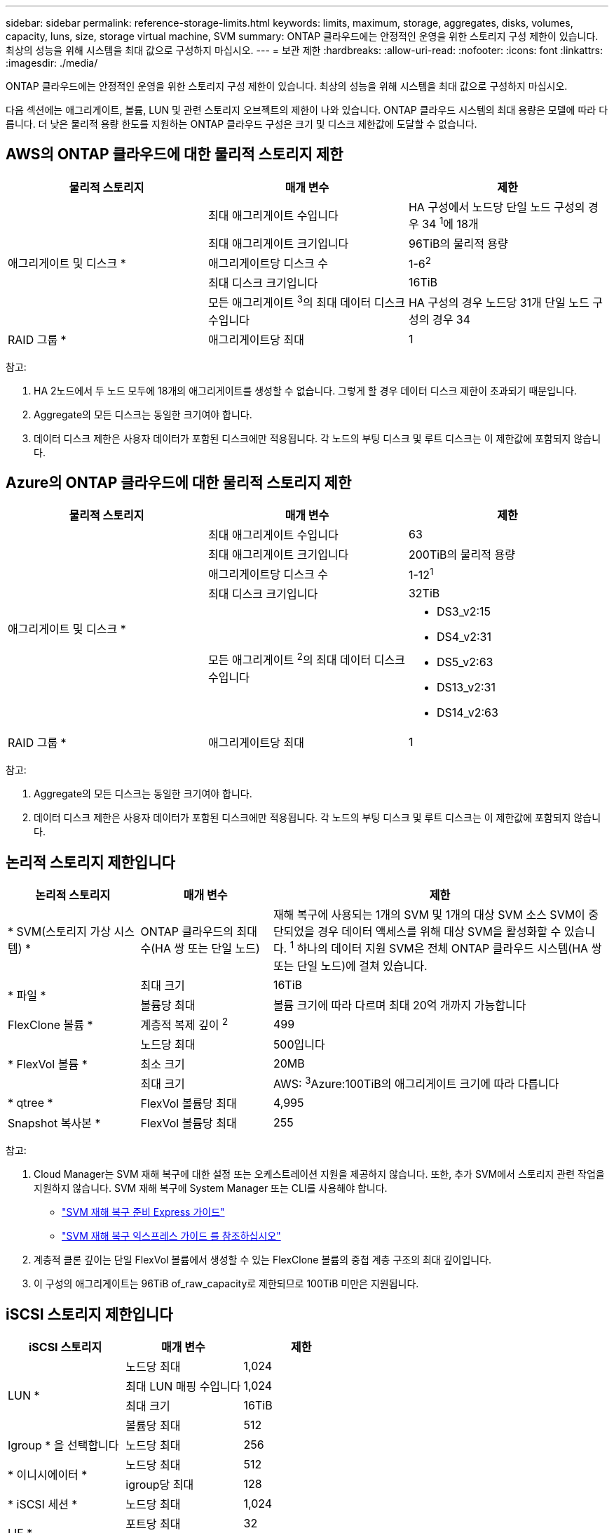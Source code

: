 ---
sidebar: sidebar 
permalink: reference-storage-limits.html 
keywords: limits, maximum, storage, aggregates, disks, volumes, capacity, luns, size, storage virtual machine, SVM 
summary: ONTAP 클라우드에는 안정적인 운영을 위한 스토리지 구성 제한이 있습니다. 최상의 성능을 위해 시스템을 최대 값으로 구성하지 마십시오. 
---
= 보관 제한
:hardbreaks:
:allow-uri-read: 
:nofooter: 
:icons: font
:linkattrs: 
:imagesdir: ./media/


[role="lead"]
ONTAP 클라우드에는 안정적인 운영을 위한 스토리지 구성 제한이 있습니다. 최상의 성능을 위해 시스템을 최대 값으로 구성하지 마십시오.

다음 섹션에는 애그리게이트, 볼륨, LUN 및 관련 스토리지 오브젝트의 제한이 나와 있습니다. ONTAP 클라우드 시스템의 최대 용량은 모델에 따라 다릅니다. 더 낮은 물리적 용량 한도를 지원하는 ONTAP 클라우드 구성은 크기 및 디스크 제한값에 도달할 수 없습니다.



== AWS의 ONTAP 클라우드에 대한 물리적 스토리지 제한

[cols="3*"]
|===
| 물리적 스토리지 | 매개 변수 | 제한 


.5+| 애그리게이트 및 디스크 * | 최대 애그리게이트 수입니다 | HA 구성에서 노드당 단일 노드 구성의 경우 34 ^1^에 18개 


| 최대 애그리게이트 크기입니다 | 96TiB의 물리적 용량 


| 애그리게이트당 디스크 수 | 1-6^2^ 


| 최대 디스크 크기입니다 | 16TiB 


| 모든 애그리게이트 ^3^의 최대 데이터 디스크 수입니다 | HA 구성의 경우 노드당 31개 단일 노드 구성의 경우 34 


| RAID 그룹 * | 애그리게이트당 최대 | 1 
|===
참고:

. HA 2노드에서 두 노드 모두에 18개의 애그리게이트를 생성할 수 없습니다. 그렇게 할 경우 데이터 디스크 제한이 초과되기 때문입니다.
. Aggregate의 모든 디스크는 동일한 크기여야 합니다.
. 데이터 디스크 제한은 사용자 데이터가 포함된 디스크에만 적용됩니다. 각 노드의 부팅 디스크 및 루트 디스크는 이 제한값에 포함되지 않습니다.




== Azure의 ONTAP 클라우드에 대한 물리적 스토리지 제한

[cols="3*"]
|===
| 물리적 스토리지 | 매개 변수 | 제한 


.5+| 애그리게이트 및 디스크 * | 최대 애그리게이트 수입니다 | 63 


| 최대 애그리게이트 크기입니다 | 200TiB의 물리적 용량 


| 애그리게이트당 디스크 수 | 1-12^1^ 


| 최대 디스크 크기입니다 | 32TiB 


| 모든 애그리게이트 ^2^의 최대 데이터 디스크 수입니다  a| 
* DS3_v2:15
* DS4_v2:31
* DS5_v2:63
* DS13_v2:31
* DS14_v2:63




| RAID 그룹 * | 애그리게이트당 최대 | 1 
|===
참고:

. Aggregate의 모든 디스크는 동일한 크기여야 합니다.
. 데이터 디스크 제한은 사용자 데이터가 포함된 디스크에만 적용됩니다. 각 노드의 부팅 디스크 및 루트 디스크는 이 제한값에 포함되지 않습니다.




== 논리적 스토리지 제한입니다

[cols="22,22,56"]
|===
| 논리적 스토리지 | 매개 변수 | 제한 


| * SVM(스토리지 가상 시스템) * | ONTAP 클라우드의 최대 수(HA 쌍 또는 단일 노드) | 재해 복구에 사용되는 1개의 SVM 및 1개의 대상 SVM 소스 SVM이 중단되었을 경우 데이터 액세스를 위해 대상 SVM을 활성화할 수 있습니다. ^1^ 하나의 데이터 지원 SVM은 전체 ONTAP 클라우드 시스템(HA 쌍 또는 단일 노드)에 걸쳐 있습니다. 


.2+| * 파일 * | 최대 크기 | 16TiB 


| 볼륨당 최대 | 볼륨 크기에 따라 다르며 최대 20억 개까지 가능합니다 


| FlexClone 볼륨 * | 계층적 복제 깊이 ^2^ | 499 


.3+| * FlexVol 볼륨 * | 노드당 최대 | 500입니다 


| 최소 크기 | 20MB 


| 최대 크기 | AWS: ^3^Azure:100TiB의 애그리게이트 크기에 따라 다릅니다 


| * qtree * | FlexVol 볼륨당 최대 | 4,995 


| Snapshot 복사본 * | FlexVol 볼륨당 최대 | 255 
|===
참고:

. Cloud Manager는 SVM 재해 복구에 대한 설정 또는 오케스트레이션 지원을 제공하지 않습니다. 또한, 추가 SVM에서 스토리지 관련 작업을 지원하지 않습니다. SVM 재해 복구에 System Manager 또는 CLI를 사용해야 합니다.
+
** https://library.netapp.com/ecm/ecm_get_file/ECMLP2839856["SVM 재해 복구 준비 Express 가이드"^]
** https://library.netapp.com/ecm/ecm_get_file/ECMLP2839857["SVM 재해 복구 익스프레스 가이드 를 참조하십시오"^]


. 계층적 클론 깊이는 단일 FlexVol 볼륨에서 생성할 수 있는 FlexClone 볼륨의 중첩 계층 구조의 최대 깊이입니다.
. 이 구성의 애그리게이트는 96TiB of_raw_capacity로 제한되므로 100TiB 미만은 지원됩니다.




== iSCSI 스토리지 제한입니다

[cols="3*"]
|===
| iSCSI 스토리지 | 매개 변수 | 제한 


.4+| LUN * | 노드당 최대 | 1,024 


| 최대 LUN 매핑 수입니다 | 1,024 


| 최대 크기 | 16TiB 


| 볼륨당 최대 | 512 


| Igroup * 을 선택합니다 | 노드당 최대 | 256 


.2+| * 이니시에이터 * | 노드당 최대 | 512 


| igroup당 최대 | 128 


| * iSCSI 세션 * | 노드당 최대 | 1,024 


.2+| LIF * | 포트당 최대 | 32 


| 최대 Per 포트셋 | 32 


| * 포트 세트 * | 노드당 최대 | 256 
|===